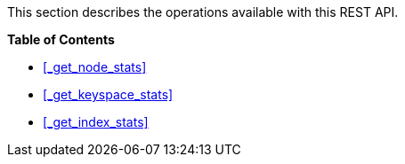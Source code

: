This section describes the operations available with this REST API.

**{toc-title}**

* <<_get_node_stats>>
* <<_get_keyspace_stats>>
* <<_get_index_stats>>
